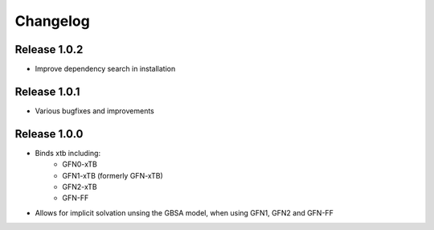 Changelog
=========

Release 1.0.2
-------------

- Improve dependency search in installation

Release 1.0.1
-------------

- Various bugfixes and improvements

Release 1.0.0
-------------

- Binds xtb including:
   - GFN0-xTB
   - GFN1-xTB (formerly GFN-xTB)
   - GFN2-xTB
   - GFN-FF
- Allows for implicit solvation unsing the GBSA model, when using GFN1, GFN2 and GFN-FF

